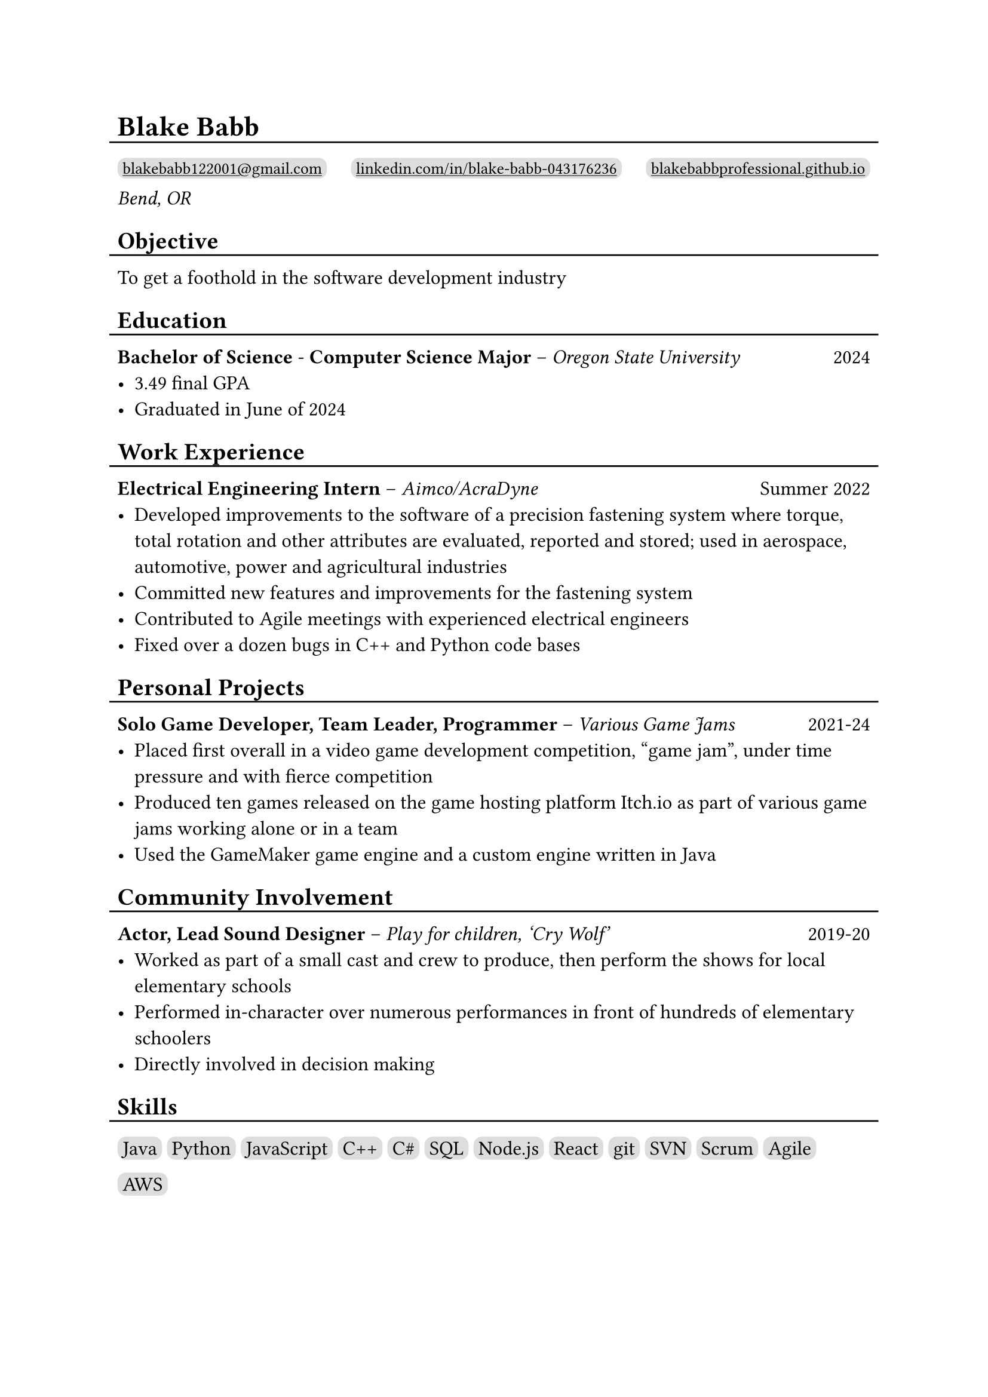 #show link: underline

#set text(size: 12pt)

#let l = block(
  inset: -5pt,
  line(length: 100%, stroke: 1pt)
)

= Blake Babb
#l
#let links = (
  ("mailto:blakebabb122001@gmail.com",
    [blakebabb122001\@gmail.com]),
  ("https://www.linkedin.com/in/blake-babb-043176236",
    [linkedin.com/in/blake-babb-043176236]),
  ("https://www.blakebabbprofessional.github.io",
    [blakebabbprofessional.github.io]))
#for i in array.range(0, links.len()) [
  #box(
    inset: 3pt,
    radius: 5pt,
    fill: silver,
    link(links.at(i).at(0))[#text(
      size: 10pt, links.at(i).at(1)
    )]
  )
  #if i < links.len()-1 [#h(1fr)]
] \
_Bend, OR_

== Objective
#l
To get a foothold in the software development industry

== Education
#l
*Bachelor of Science* - *Computer Science Major* – _Oregon State University_ #h(1fr) 2024
- 3.49 final GPA
- Graduated in June of 2024

== Work Experience
#l
*Electrical Engineering Intern* – _Aimco/AcraDyne_ #h(1fr) Summer 2022
- Developed improvements to the software of a precision fastening system where
  torque, total rotation and other attributes are evaluated, reported and
  stored; used in aerospace, automotive, power and agricultural industries
- Committed new features and improvements for the fastening system
- Contributed to Agile meetings with experienced electrical engineers
- Fixed over a dozen bugs in C++ and Python code bases

//*Auditorium Tech* – _Bend LaPine Schools_ #h(1fr) 2019
//- Maintained and diagnosed issues with actor microphones during theatrical performances

== Personal Projects
#l
*Solo Game Developer, Team Leader, Programmer* – _Various Game Jams_ #h(1fr) 2021-24
- Placed first overall in a video game development competition, “game jam”,
  under time pressure and with fierce competition
- Produced ten games released on the game hosting platform Itch.io as part of
  various game jams working alone or in a team
- Used the GameMaker game engine and a custom engine written in Java

== Community Involvement
#l
*Actor, Lead Sound Designer* – _Play for children, ‘Cry Wolf’_ #h(1fr) 2019-20
- Worked as part of a small cast and crew to produce, then perform the shows for
  local elementary schools
- Performed in-character over numerous performances in front of hundreds of
  elementary schoolers
- Directly involved in decision making

== Skills
#l
#let skills = ([Java], [Python], [JavaScript], [C++], [C\#], [SQL], [Node.js],
  [React], [git], [SVN], [Scrum], [Agile], [AWS])
#for s in skills [
  #box(
    inset: 3pt,
    fill: silver,
    radius: 5pt,
    s
  )
]
